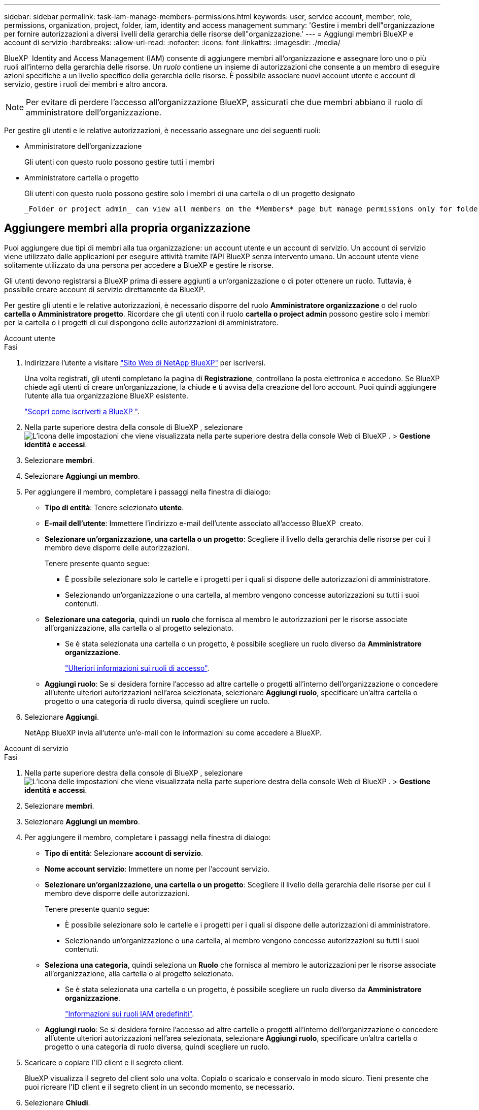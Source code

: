 ---
sidebar: sidebar 
permalink: task-iam-manage-members-permissions.html 
keywords: user, service account, member, role, permissions, organization, project, folder, iam, identity and access management 
summary: 'Gestire i membri dell"organizzazione per fornire autorizzazioni a diversi livelli della gerarchia delle risorse dell"organizzazione.' 
---
= Aggiungi membri BlueXP e account di servizio
:hardbreaks:
:allow-uri-read: 
:nofooter: 
:icons: font
:linkattrs: 
:imagesdir: ./media/


[role="lead"]
BlueXP  Identity and Access Management (IAM) consente di aggiungere membri all'organizzazione e assegnare loro uno o più ruoli all'interno della gerarchia delle risorse. Un _ruolo_ contiene un insieme di autorizzazioni che consente a un membro di eseguire azioni specifiche a un livello specifico della gerarchia delle risorse. È possibile associare nuovi account utente e account di servizio, gestire i ruoli dei membri e altro ancora.


NOTE: Per evitare di perdere l'accesso all'organizzazione BlueXP, assicurati che due membri abbiano il ruolo di amministratore dell'organizzazione.

Per gestire gli utenti e le relative autorizzazioni, è necessario assegnare uno dei seguenti ruoli:

* Amministratore dell'organizzazione
+
Gli utenti con questo ruolo possono gestire tutti i membri

* Amministratore cartella o progetto
+
Gli utenti con questo ruolo possono gestire solo i membri di una cartella o di un progetto designato

+
 _Folder or project admin_ can view all members on the *Members* page but manage permissions only for folders and projects they have access to. link:reference-iam-predefined-roles.html[Learn more about the actions that a _Folder or project admin_ can complete].




== Aggiungere membri alla propria organizzazione

Puoi aggiungere due tipi di membri alla tua organizzazione: un account utente e un account di servizio.  Un account di servizio viene utilizzato dalle applicazioni per eseguire attività tramite l'API BlueXP senza intervento umano.  Un account utente viene solitamente utilizzato da una persona per accedere a BlueXP e gestire le risorse.

Gli utenti devono registrarsi a BlueXP prima di essere aggiunti a un'organizzazione o di poter ottenere un ruolo.  Tuttavia, è possibile creare account di servizio direttamente da BlueXP.

Per gestire gli utenti e le relative autorizzazioni, è necessario disporre del ruolo *Amministratore organizzazione* o del ruolo *cartella o Amministratore progetto*. Ricordare che gli utenti con il ruolo *cartella o project admin* possono gestire solo i membri per la cartella o i progetti di cui dispongono delle autorizzazioni di amministratore.

[role="tabbed-block"]
====
.Account utente
--
.Fasi
. Indirizzare l'utente a visitare https://bluexp.netapp.com/["Sito Web di NetApp BlueXP"^] per iscriversi.
+
Una volta registrati, gli utenti completano la pagina di *Registrazione*, controllano la posta elettronica e accedono. Se BlueXP chiede agli utenti di creare un'organizzazione, la chiude e ti avvisa della creazione del loro account.  Puoi quindi aggiungere l'utente alla tua organizzazione BlueXP esistente.

+
link:task-sign-up-saas.html["Scopri come iscriverti a BlueXP "].

. Nella parte superiore destra della console di BlueXP , selezionare image:icon-settings-option.png["L'icona delle impostazioni che viene visualizzata nella parte superiore destra della console Web di BlueXP ."] > *Gestione identità e accessi*.
. Selezionare *membri*.
. Selezionare *Aggiungi un membro*.
. Per aggiungere il membro, completare i passaggi nella finestra di dialogo:
+
** *Tipo di entità*: Tenere selezionato *utente*.
** *E-mail dell'utente*: Immettere l'indirizzo e-mail dell'utente associato all'accesso BlueXP  creato.
** *Selezionare un'organizzazione, una cartella o un progetto*: Scegliere il livello della gerarchia delle risorse per cui il membro deve disporre delle autorizzazioni.
+
Tenere presente quanto segue:

+
*** È possibile selezionare solo le cartelle e i progetti per i quali si dispone delle autorizzazioni di amministratore.
*** Selezionando un'organizzazione o una cartella, al membro vengono concesse autorizzazioni su tutti i suoi contenuti.


** *Selezionare una categoria*, quindi un *ruolo* che fornisca al membro le autorizzazioni per le risorse associate all'organizzazione, alla cartella o al progetto selezionato.
+
*** Se è stata selezionata una cartella o un progetto, è possibile scegliere un ruolo diverso da *Amministratore organizzazione*.
+
link:reference-iam-predefined-roles.html["Ulteriori informazioni sui ruoli di accesso"].



** *Aggiungi ruolo*: Se si desidera fornire l'accesso ad altre cartelle o progetti all'interno dell'organizzazione o concedere all'utente ulteriori autorizzazioni nell'area selezionata, selezionare *Aggiungi ruolo*, specificare un'altra cartella o progetto o una categoria di ruolo diversa, quindi scegliere un ruolo.


. Selezionare *Aggiungi*.
+
NetApp BlueXP invia all'utente un'e-mail con le informazioni su come accedere a BlueXP.



--
.Account di servizio
--
.Fasi
. Nella parte superiore destra della console di BlueXP , selezionare image:icon-settings-option.png["L'icona delle impostazioni che viene visualizzata nella parte superiore destra della console Web di BlueXP ."] > *Gestione identità e accessi*.
. Selezionare *membri*.
. Selezionare *Aggiungi un membro*.
. Per aggiungere il membro, completare i passaggi nella finestra di dialogo:
+
** *Tipo di entità*: Selezionare *account di servizio*.
** *Nome account servizio*: Immettere un nome per l'account servizio.
** *Selezionare un'organizzazione, una cartella o un progetto*: Scegliere il livello della gerarchia delle risorse per cui il membro deve disporre delle autorizzazioni.
+
Tenere presente quanto segue:

+
*** È possibile selezionare solo le cartelle e i progetti per i quali si dispone delle autorizzazioni di amministratore.
*** Selezionando un'organizzazione o una cartella, al membro vengono concesse autorizzazioni su tutti i suoi contenuti.


** *Seleziona una categoria*, quindi seleziona un *Ruolo* che fornisca al membro le autorizzazioni per le risorse associate all'organizzazione, alla cartella o al progetto selezionato.
+
*** Se è stata selezionata una cartella o un progetto, è possibile scegliere un ruolo diverso da *Amministratore organizzazione*.
+
link:reference-iam-predefined-roles.html["Informazioni sui ruoli IAM predefiniti"].



** *Aggiungi ruolo*: Se si desidera fornire l'accesso ad altre cartelle o progetti all'interno dell'organizzazione o concedere all'utente ulteriori autorizzazioni nell'area selezionata, selezionare *Aggiungi ruolo*, specificare un'altra cartella o progetto o una categoria di ruolo diversa, quindi scegliere un ruolo.


. Scaricare o copiare l'ID client e il segreto client.
+
BlueXP visualizza il segreto del client solo una volta.  Copialo o scaricalo e conservalo in modo sicuro. Tieni presente che puoi ricreare l'ID client e il segreto client in un secondo momento, se necessario.

. Selezionare *Chiudi*.


--
====


== Visualizzare i membri dell'organizzazione

È possibile visualizzare un elenco di tutti i membri della propria organizzazione BlueXP . Per comprendere quali risorse e autorizzazioni sono disponibili per un membro, è possibile visualizzare i ruoli assegnati al membro a diversi livelli della gerarchia delle risorse dell'organizzazione. link:task-iam-manage-roles.html["Scoprite come utilizzare i ruoli per controllare l'accesso alle risorse BlueXP ."^]

È possibile visualizzare sia gli account utente che gli account di servizio dalla pagina *Membri*.


NOTE: Puoi anche visualizzare tutti i membri associati a una cartella o a un progetto specifico. link:task-iam-manage-folders-projects.html#view-associated-resources-members["Scopri di più"].

.Fasi
. Nella parte superiore destra della console di BlueXP , selezionare image:icon-settings-option.png["L'icona delle impostazioni che viene visualizzata nella parte superiore destra della console Web di BlueXP ."] > *Gestione identità e accessi*.
. Selezionare *membri*.
+
Nella tabella *Membri* sono elencati i membri della tua organizzazione.

. Dalla pagina *membri*, selezionare un membro della tabella, quindi selezionare image:icon-action.png["Un'icona con tre punti affiancati"]*Visualizza dettagli*.




== Rimuovere un membro dall'organizzazione

Potrebbe essere necessario rimuovere un membro dalla tua organizzazione, ad esempio se abbandona l'azienda.

La rimozione di un membro comporta la rimozione delle sue autorizzazioni, ma mantiene i suoi account BlueXP e NetApp Support Site.

.Fasi
. Dalla pagina *Membri*, vai a un membro nella tabella, seleziona image:icon-action.png["Un'icona con tre punti affiancati"] quindi seleziona *Elimina utente*.
. Confermare che si desidera rimuovere il membro dall'organizzazione.




== Ricreare le credenziali per un account di servizio

Creare nuove credenziali in caso di smarrimento o quando diventa necessario aggiornare le credenziali di sicurezza.

.A proposito di questa attività
Quando si ricreano le credenziali, si eliminano le credenziali esistenti per l'account di servizio e ne vengono create di nuove.  Non è possibile utilizzare le credenziali precedenti.

.Fasi
. Nella parte superiore destra della console di BlueXP , selezionare image:icon-settings-option.png["L'icona delle impostazioni che viene visualizzata nella parte superiore destra della console Web di BlueXP ."] > *Gestione identità e accessi*.
. Selezionare *membri*.
. Nella tabella *membri*, accedere a un account di servizio, selezionare image:icon-action.png["Un'icona con tre punti affiancati"] e quindi *Ricrea segreti*.
. Selezionare *Ricrea*.
. Scaricare o copiare l'ID client e il segreto client.
+
BlueXP visualizza il segreto del client solo una volta.  Copialo o scaricalo e conservalo in modo sicuro.





== Gestire l'autenticazione a più fattori (MFA) di un utente

Se un utente perde l'accesso al proprio dispositivo MFA, è possibile rimuovere o disabilitare la configurazione MFA.

Se si rimuove la configurazione MFA, l'utente dovrà riconfigurarla quando accede a BlueXP. Se l'utente ha perso l'accesso al dispositivo MFA solo temporaneamente, può utilizzare il codice di ripristino salvato durante la configurazione di MFA per accedere a BlueXP.

Se non hanno il codice di ripristino, disattivare temporaneamente l'MFA per consentire l'accesso.  Quando si disattiva l'MFA per un utente, questa viene disattivata solo per otto ore e poi riattivata automaticamente.  All'utente è consentito un solo accesso durante tale periodo senza MFA.  Dopo otto ore, l'utente deve utilizzare MFA per accedere a BlueXP.


NOTE: Per gestire l'autenticazione a più fattori di quell'utente, è necessario disporre di un indirizzo email nello stesso dominio dell'utente interessato.

.Fasi
. Nell'angolo in alto a destra della console, seleziona image:icon-settings-option.png["L'icona delle impostazioni che viene visualizzata nella parte superiore destra della console Web di BlueXP ."] > *Gestione identità e accessi*.
. Selezionare *membri*.
+
I membri dell'organizzazione vengono visualizzati nella tabella *membri*.

. Dalla pagina *Membri*, vai a un membro nella tabella, seleziona image:icon-action.png["Un'icona con tre punti affiancati"] e quindi seleziona *Gestisci autenticazione a più fattori*.
. Scegliere se rimuovere o disabilitare la configurazione MFA dell'utente.




== Informazioni correlate

* link:concept-identity-and-access-management.html["Informazioni sulla gestione delle identità e degli accessi di BlueXP "]
* link:task-iam-get-started.html["Introduzione a BlueXP  IAM"]
* link:reference-iam-predefined-roles.html["Ruoli IAM BlueXP  predefiniti"]
* https://docs.netapp.com/us-en/bluexp-automation/tenancyv4/overview.html["Ulteriori informazioni sull'API per BlueXP  IAM"^]

